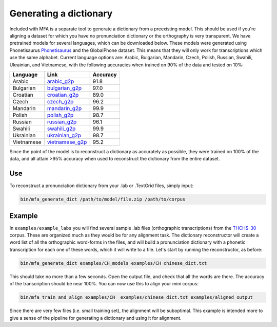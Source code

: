 .. _dict_generating:

.. _`THCHS-30`: http://www.openslr.org/18/
.. _`Phonetisaurus`: https://github.com/AdolfVonKleist/Phonetisaurus



***********************
Generating a dictionary
***********************

Included with MFA is a separate tool to generate a dictionary from a preexisting model. This should be used if you're
aligning a dataset for which you have no pronunciation dictionary or the orthography is very transparent. We have pretrained models for several languages,
which can be downloaded below. These models were generated using Phonetisaurus
`Phonetisaurus`_ and the GlobalPhone dataset. This  means that they will only work for transcriptions which use the same
alphabet. Current language options are: Arabic, Bulgarian, Mandarin, Czech, Polish, Russian, Swahili, Ukrainian,
and Vietnamese, with the following accuracies when trained on 90% of the data and tested on 10%:

+------------+-----------------------------------------------------------------------------+----------+
| Language   | Link                                                                        | Accuracy |
+============+=============================================================================+==========+
| Arabic     | `arabic_g2p <http://mlmlab.org/mfa/mfa-models/g2p/arabic_g2p.zip>`_         |   91.8   |
+------------+-----------------------------------------------------------------------------+----------+
| Bulgarian  | `bulgarian_g2p <http://mlmlab.org/mfa/mfa-models/g2p/bulgarian_g2p.zip>`_   |   97.0   |
+------------+-----------------------------------------------------------------------------+----------+
| Croatian   | `croatian_g2p <http://mlmlab.org/mfa/mfa-models/g2p/croatian_g2p.zip>`_     |   89.0   |
+------------+-----------------------------------------------------------------------------+----------+
| Czech      | `czech_g2p <http://mlmlab.org/mfa/mfa-models/g2p/czech_g2p.zip>`_           |   96.2   |
+------------+-----------------------------------------------------------------------------+----------+
| Mandarin   | `mandarin_g2p <http://mlmlab.org/mfa/mfa-models/g2p/mandarin_g2p.zip>`_     |   99.9   |
+------------+-----------------------------------------------------------------------------+----------+
| Polish     | `polish_g2p <http://mlmlab.org/mfa/mfa-models/g2p/polish_g2p.zip>`_         |   98.7   |
+------------+-----------------------------------------------------------------------------+----------+
| Russian    | `russian_g2p <http://mlmlab.org/mfa/mfa-models/g2p/russian_g2p.zip>`_       |   96.1   |
+------------+-----------------------------------------------------------------------------+----------+
| Swahili    | `swahili_g2p <http://mlmlab.org/mfa/mfa-models/g2p/swahili_g2p.zip>`_       |   99.9   |
+------------+-----------------------------------------------------------------------------+----------+
| Ukrainian  | `ukrainian_g2p <http://mlmlab.org/mfa/mfa-models/g2p/ukrainian_g2p.zip>`_   |   98.7   |
+------------+-----------------------------------------------------------------------------+----------+
| Vietnamese | `vietnamese_g2p <http://mlmlab.org/mfa/mfa-models/g2p/vietnamese_g2p.zip>`_ |   95.2   |
+------------+-----------------------------------------------------------------------------+----------+


Since the point of the model is to reconstruct a dictionary as accurately as possible, they were trained on 100% of the
data, and all attain >95% accuracy when used to reconstruct the dictionary from the entire dataset.

Use
===

To reconstruct a pronunciation dictionary from your .lab or .TextGrid files, simply input:

.. code-block:: bash

    bin/mfa_generate_dict /path/to/model/file.zip /path/to/corpus



Example
=======

In ``examples/example_labs`` you will find several sample .lab files (orthographic transcriptions)
from the `THCHS-30`_ corpus. These are organized much as they would be for any alignment task. The dictionary reconstructor will
create a word list of all the orthographic word-forms in the files, and will build a pronunciation dictionary with a
phonetic transcription for each one of these words, which it will write to a file. Let's start by running the reconstructor, as before:

.. code-block:: bash

   bin/mfa_generate_dict examples/CH_models examples/CH chinese_dict.txt

This should take no more than a few seconds. Open the output file, and check that all the words are there. The accuracy
of the transcription should be near 100%. You can now use this to align your mini corpus:

.. code-block:: bash

   bin/mfa_train_and_align examples/CH  examples/chinese_dict.txt examples/aligned_output

Since there are very few files (i.e. small training set), the alignment will be suboptimal. This example is intended more
to give a sense of the pipeline for generating a dictionary and using it for alignment.



